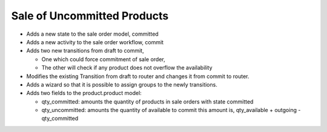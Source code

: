 Sale of Uncommitted Products
============================

* Adds a new state to the sale order model, committed
* Adds a new activity to the sale order workflow, commit
* Adds two new transitions from draft to commit,

  - One which could force commitment of sale order,
  - The other will check if any product does not overflow the availability

* Modifies the existing Transition from draft to router and changes it from commit to router.

* Adds a wizard so that it is possible to assign groups to the newly transitions.
* Adds two fields to the product.product model:

  - qty_committed: amounts the quantity of products in sale orders with state committed
  - qty_uncommitted: amounts the quantity of available to commit this amount is, qty_available + outgoing - qty_committed